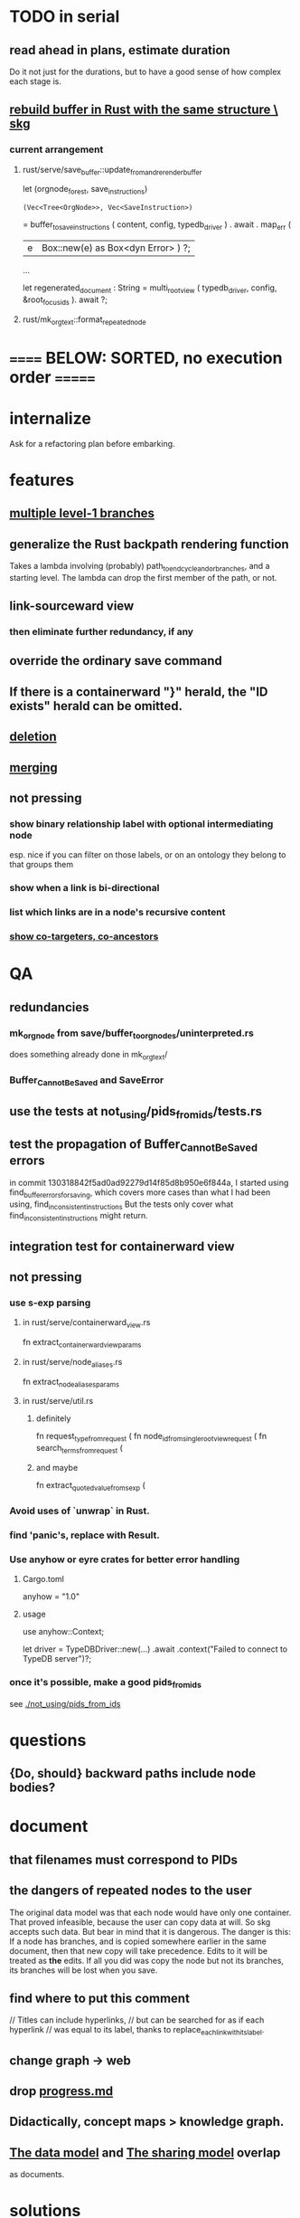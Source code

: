 * TODO in serial
** read ahead in plans, estimate duration
   Do it not just for the durations,
   but to have a good sense of how complex each stage is.
** [[id:6d031428-eea3-4019-8122-80bd5fa6f9d4][rebuild buffer in Rust with the same structure \ skg]]
*** current arrangement
**** rust/serve/save_buffer::update_from_and_rerender_buffer
  let (orgnode_forest, save_instructions)
    : (Vec<Tree<OrgNode>>, Vec<SaveInstruction>)
    = buffer_to_save_instructions (
      content, config, typedb_driver )
    . await . map_err (
      |e| Box::new(e) as Box<dyn Error> ) ?;

  ...

  let regenerated_document : String =
    multi_root_view ( typedb_driver,
                      config,
                      &root_focus_ids ). await ?;
**** rust/mk_org_text::format_repeated_node
* ====== BELOW: SORTED, no execution order =======
* internalize
  Ask for a refactoring plan before embarking.
* features
** [[id:ba8fbc06-bb9c-4d69-bb1c-34cd1f80fdf4][multiple level-1 branches]]
** generalize the Rust backpath rendering function
   Takes a lambda involving (probably)
     path_to_end_cycle_and_or_branches,
   and a starting level.
   The lambda can drop the first member of the path, or not.
** link-sourceward view
*** then eliminate further redundancy, if any
** override the ordinary save command
** If there is a containerward "}" herald, the "ID exists" herald can be omitted.
** [[id:fb72f38e-bef6-4de9-a29b-00f0e46afbbb][deletion]]
** [[id:bc8fd4c3-0566-400c-96a8-0f4632e7fd1c][merging]]
** not pressing
*** show binary relationship label with optional intermediating node
    esp. nice if you can filter on those labels,
    or on an ontology they belong to that groups them
*** show when a link is bi-directional
*** list which links are in a node's recursive content
*** [[id:e6e855d9-f2e8-456e-87d7-e82379ead9f1][show co-targeters, co-ancestors]]
* QA
** redundancies
*** mk_orgnode from save/buffer_to_orgnodes/uninterpreted.rs
    does something already done in mk_org_text/
*** Buffer_Cannot_Be_Saved and SaveError
** use the tests at not_using/pids_from_ids/tests.rs
** test the propagation of Buffer_Cannot_Be_Saved errors
   in commit 130318842f5ad0ad92279d14f85d8b950e6f844a,
   I started using
     find_buffer_errors_for_saving,
   which covers more cases than what I had been using,
     find_inconsistent_instructions
   But the tests only cover what
     find_inconsistent_instructions
   might return.
** integration test for containerward view
** not pressing
*** use s-exp parsing
**** in rust/serve/containerward_view.rs
     fn extract_containerward_view_params
**** in rust/serve/node_aliases.rs
     fn extract_node_aliases_params
**** in rust/serve/util.rs
***** definitely
      fn request_type_from_request (
      fn node_id_from_single_root_view_request (
      fn search_terms_from_request (
***** and maybe
      fn extract_quoted_value_from_sexp (
*** Avoid uses of `unwrap` in Rust.
*** find 'panic's, replace with Result.
*** Use anyhow or eyre crates for better error handling
**** Cargo.toml
  anyhow = "1.0"
**** usage
  use anyhow::Context;

  let driver = TypeDBDriver::new(...)
      .await
      .context("Failed to connect to TypeDB server")?;
*** once it's possible, make a good pids_from_ids
    see [[./not_using/pids_from_ids]]
* questions
** {Do, should} backward paths include node bodies?
* document
** that filenames must correspond to PIDs
** the dangers of repeated nodes to the user
   The original data model was that each node would have only one container. That proved infeasible, because the user can copy data at will. So skg accepts such data. But bear in mind that it is dangerous. The danger is this: If a node has branches, and is copied somewhere earlier in the same document, then that new copy will take precedence. Edits to it will be treated as *the* edits. If all you did was copy the node but not its branches, its branches will be lost when you save.
** find where to put this comment
 // Titles can include hyperlinks,
 // but can be searched for as if each hyperlink
 // was equal to its label, thanks to replace_each_link_with_its_label.
** change graph -> web
** drop [[../docs/progress.md][progress.md]]
** Didactically, concept maps > knowledge graph.
** [[../docs/data-model.md][The data model]] and [[../docs/sharing-model.md][The sharing model]] overlap
   as documents.
* solutions
** to extract Emacs properties into Rust
   use [[~/hodal/emacs/property-dump.el][property-dump]]
